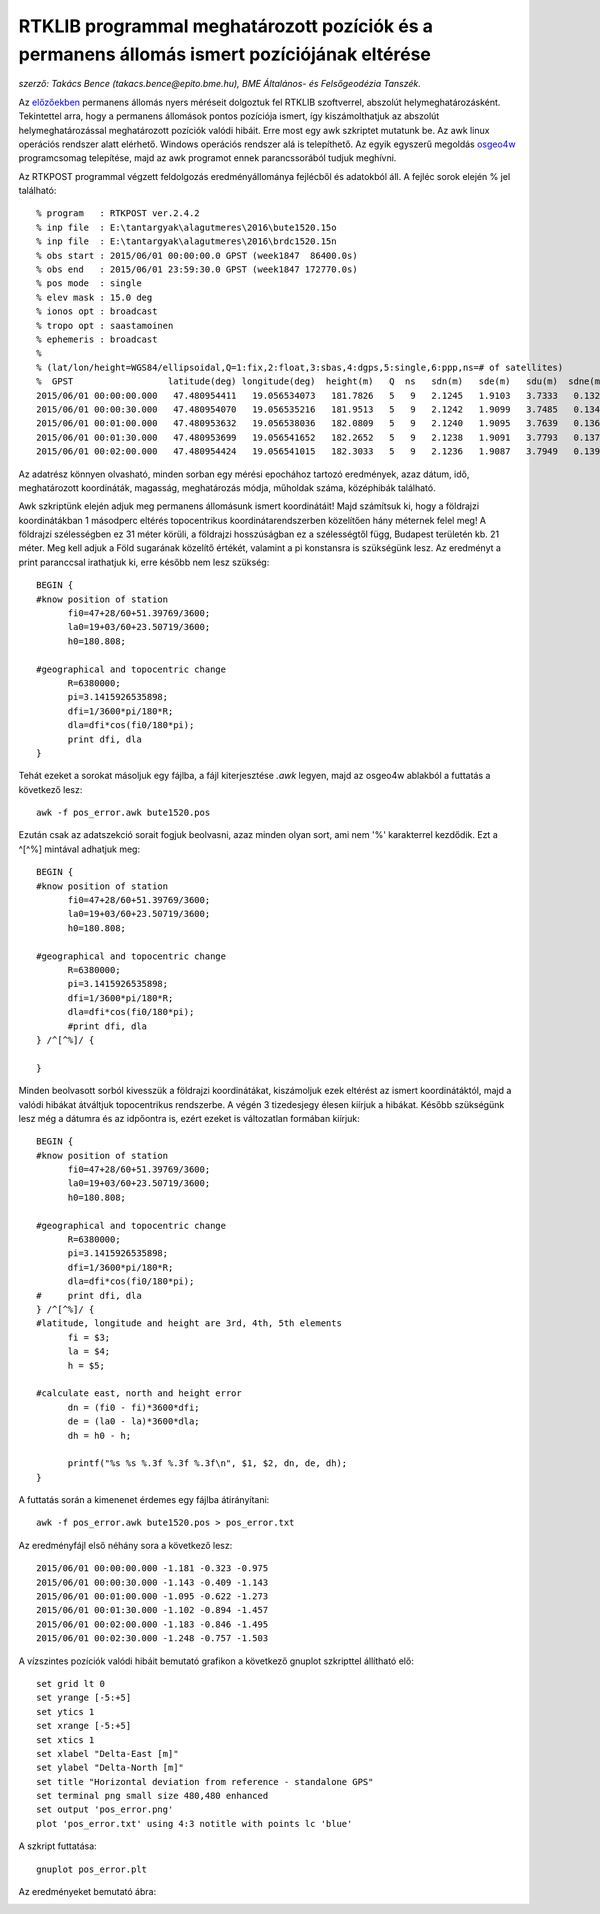RTKLIB programmal meghatározott pozíciók és a permanens állomás ismert pozíciójának eltérése
============================================================================================
*szerző: Takács Bence (takacs.bence@epito.bme.hu), BME Általános- és Felsőgeodézia Tanszék.*

Az `előzőekben <https://github.com/OSGeoLabBp/tutorials/blob/master/hungarian/gps/04_rtklib.rst>`_ permanens állomás nyers méréseit dolgoztuk fel RTKLIB szoftverrel, abszolút helymeghatározásként. Tekintettel arra, hogy a permanens állomások pontos pozíciója ismert, így kiszámolthatjuk az abszolút helymeghatározással meghatározott pozíciók valódi hibáit. Erre most egy awk szkriptet mutatunk be. Az awk linux operációs rendszer alatt elérhető. Windows operációs rendszer alá is telepíthető. Az egyik egyszerű megoldás `osgeo4w <https://trac.osgeo.org/osgeo4w/>`_ programcsomag telepítése, majd az awk programot ennek parancssorából tudjuk meghívni.

Az RTKPOST programmal végzett feldolgozás eredményállománya fejlécből és adatokból áll. A fejléc sorok elején % jel található:: 

  % program   : RTKPOST ver.2.4.2
  % inp file  : E:\tantargyak\alagutmeres\2016\bute1520.15o
  % inp file  : E:\tantargyak\alagutmeres\2016\brdc1520.15n
  % obs start : 2015/06/01 00:00:00.0 GPST (week1847  86400.0s)
  % obs end   : 2015/06/01 23:59:30.0 GPST (week1847 172770.0s)
  % pos mode  : single
  % elev mask : 15.0 deg
  % ionos opt : broadcast
  % tropo opt : saastamoinen
  % ephemeris : broadcast
  %
  % (lat/lon/height=WGS84/ellipsoidal,Q=1:fix,2:float,3:sbas,4:dgps,5:single,6:ppp,ns=# of satellites)
  %  GPST                  latitude(deg) longitude(deg)  height(m)   Q  ns   sdn(m)   sde(m)   sdu(m)  sdne(m)  sdeu(m)  sdun(m) age(s)  ratio
  2015/06/01 00:00:00.000   47.480954411   19.056534073   181.7826   5   9   2.1245   1.9103   3.7333   0.1328   0.9211   1.1049   0.00    0.0
  2015/06/01 00:00:30.000   47.480954070   19.056535216   181.9513   5   9   2.1242   1.9099   3.7485   0.1344   0.9274   1.1219   0.00    0.0
  2015/06/01 00:01:00.000   47.480953632   19.056538036   182.0809   5   9   2.1240   1.9095   3.7639   0.1361   0.9338   1.1387   0.00    0.0
  2015/06/01 00:01:30.000   47.480953699   19.056541652   182.2652   5   9   2.1238   1.9091   3.7793   0.1378   0.9403   1.1553   0.00    0.0
  2015/06/01 00:02:00.000   47.480954424   19.056541015   182.3033   5   9   2.1236   1.9087   3.7949   0.1395   0.9468   1.1718   0.00    0.0


Az adatrész könnyen olvasható, minden sorban egy mérési epochához tartozó eredmények, azaz dátum, idő, meghatározott koordináták, magasság, meghatározás módja, műholdak száma, középhibák található.

Awk szkriptünk elején adjuk meg permanens állomásunk ismert koordinátáit! Majd számítsuk ki, hogy a földrajzi koordinátákban 1 másodperc eltérés topocentrikus koordinátarendszerben közelítően hány méternek felel meg! A földrajzi szélességben ez 31 méter körüli, a földrajzi hosszúságban ez a szélességtől függ, Budapest területén kb. 21 méter. Meg kell adjuk a Föld sugarának közelítő értékét, valamint a pi konstansra is szükségünk lesz. Az eredményt a print paranccsal irathatjuk ki, erre később nem lesz szükség::

  BEGIN {
  #know position of station
  	fi0=47+28/60+51.39769/3600;
  	la0=19+03/60+23.50719/3600;
  	h0=180.808;
  
  #geographical and topocentric change
  	R=6380000;
  	pi=3.1415926535898;
  	dfi=1/3600*pi/180*R;
  	dla=dfi*cos(fi0/180*pi);
  	print dfi, dla
  }

Tehát ezeket a sorokat másoljuk egy fájlba, a fájl kiterjesztése *.awk* legyen, majd az osgeo4w ablakból a futtatás a következő lesz::

  awk -f pos_error.awk bute1520.pos

Ezután csak az adatszekció sorait fogjuk beolvasni, azaz minden olyan sort, ami nem '%' karakterrel kezdődik. Ezt a ^[^%] mintával adhatjuk meg::

  BEGIN {
  #know position of station
  	fi0=47+28/60+51.39769/3600;
  	la0=19+03/60+23.50719/3600;
  	h0=180.808;
  
  #geographical and topocentric change
  	R=6380000;
  	pi=3.1415926535898;
  	dfi=1/3600*pi/180*R;
  	dla=dfi*cos(fi0/180*pi);
  	#print dfi, dla
  } /^[^%]/ {
  	
  }

Minden beolvasott sorból kivesszük a földrajzi koordinátákat, kiszámoljuk ezek eltérést az ismert koordinátáktól, majd a valódi hibákat átváltjuk topocentrikus rendszerbe. A végén 3 tizedesjegy élesen kiírjuk a hibákat. Később szükségünk lesz még a dátumra és az idpőontra is, ezért ezeket is változatlan formában kiírjuk::

  BEGIN {
  #know position of station
  	fi0=47+28/60+51.39769/3600;
  	la0=19+03/60+23.50719/3600;
  	h0=180.808;
  
  #geographical and topocentric change
  	R=6380000;
  	pi=3.1415926535898;
  	dfi=1/3600*pi/180*R;
  	dla=dfi*cos(fi0/180*pi);
  #	print dfi, dla
  } /^[^%]/ {
  #latitude, longitude and height are 3rd, 4th, 5th elements
  	fi = $3;
  	la = $4;
  	h = $5;
  
  #calculate east, north and height error
  	dn = (fi0 - fi)*3600*dfi;
  	de = (la0 - la)*3600*dla;
  	dh = h0 - h;
  	
  	printf("%s %s %.3f %.3f %.3f\n", $1, $2, dn, de, dh);
  }

A futtatás során a kimenenet érdemes egy fájlba átirányítani::

  awk -f pos_error.awk bute1520.pos > pos_error.txt

Az eredményfájl első néhány sora a következő lesz::

  2015/06/01 00:00:00.000 -1.181 -0.323 -0.975
  2015/06/01 00:00:30.000 -1.143 -0.409 -1.143
  2015/06/01 00:01:00.000 -1.095 -0.622 -1.273
  2015/06/01 00:01:30.000 -1.102 -0.894 -1.457
  2015/06/01 00:02:00.000 -1.183 -0.846 -1.495
  2015/06/01 00:02:30.000 -1.248 -0.757 -1.503

A vízszintes pozíciók valódi hibáit bemutató grafikon a következő gnuplot szkripttel állítható elő::

  set grid lt 0
  set yrange [-5:+5]
  set ytics 1
  set xrange [-5:+5]
  set xtics 1
  set xlabel "Delta-East [m]"
  set ylabel "Delta-North [m]"
  set title "Horizontal deviation from reference - standalone GPS" 
  set terminal png small size 480,480 enhanced
  set output 'pos_error.png'
  plot 'pos_error.txt' using 4:3 notitle with points lc 'blue'

A szkript futtatása::

  gnuplot pos_error.plt
  
Az eredményeket bemutató ábra:

.. image:: images/pos_error.png

